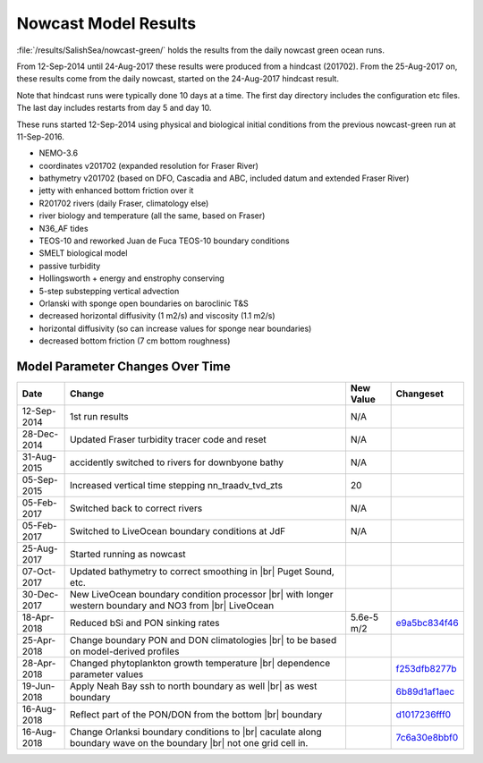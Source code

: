 .. _NowcastResults:

***************************
Nowcast Model Results
***************************

:file:`/results/SalishSea/nowcast-green/` holds the results from the daily nowcast green ocean runs.

From 12-Sep-2014 until 24-Aug-2017 these results were produced from a hindcast (201702).  From the 25-Aug-2017 on, these results come from the daily nowcast, started on the 24-Aug-2017 hindcast result.

Note that hindcast runs were typically done 10 days at a time.  The first day directory includes the configuration etc files.  The last day includes restarts from day 5 and day 10.

These runs started 12-Sep-2014 using physical and biological initial conditions from the previous nowcast-green run at 11-Sep-2016.


* NEMO-3.6
* coordinates v201702 (expanded resolution for Fraser River)
* bathymetry v201702 (based on DFO, Cascadia and ABC, included datum and extended Fraser River)
* jetty with enhanced bottom friction over it
* R201702 rivers (daily Fraser, climatology else)
* river biology and temperature (all the same, based on Fraser)
* N36_AF tides
* TEOS-10 and reworked Juan de Fuca TEOS-10 boundary conditions
* SMELT biological model
* passive turbidity
* Hollingsworth + energy and enstrophy conserving
* 5-step substepping vertical advection
* Orlanski with sponge open boundaries on baroclinic T&S
* decreased horizontal diffusivity (1 m2/s) and viscosity (1.1 m2/s)
* horizontal diffusivity (so can increase values for sponge near boundaries)
* decreased bottom friction (7 cm bottom roughness)

Model Parameter Changes Over Time
=================================

.. |br| raw:: html

    <br>

===========  ===================================================  ==============  ==================
Date                       Change                                 New Value       Changeset
===========  ===================================================  ==============  ==================
12-Sep-2014   1st run results                                      N/A
28-Dec-2014   Updated Fraser turbidity tracer code and reset       N/A
31-Aug-2015   accidently switched to rivers for downbyone bathy    N/A
05-Sep-2015   Increased vertical time stepping nn_traadv_tvd_zts   20
05-Feb-2017   Switched back to correct rivers                      N/A
05-Feb-2017   Switched to LiveOcean boundary conditions at JdF     N/A

25-Aug-2017   Started running as nowcast

07-Oct-2017   Updated bathymetry to correct smoothing in |br|
              Puget Sound, etc.

30-Dec-2017   New LiveOcean boundary condition processor |br|
              with longer western boundary and NO3 from |br|
              LiveOcean

18-Apr-2018   Reduced bSi and PON sinking rates                    5.6e-5 m/2      e9a5bc834f46_

25-Apr-2018   Change boundary PON and DON climatologies |br|
              to be based on model-derived profiles

28-Apr-2018   Changed phytoplankton growth temperature |br|
              dependence parameter values                                          f253dfb8277b_

19-Jun-2018  Apply Neah Bay ssh to north boundary as well |br|                     6b89d1af1aec_
             as west boundary

16-Aug-2018  Reflect part of the PON/DON from the bottom |br|                      d1017236fff0_
             boundary

16-Aug-2018  Change Orlanksi boundary conditions to |br|                           7c6a30e8bbf0_
             caculate along boundary wave on the boundary |br|
             not one grid cell in.
===========  ===================================================  ==============  ==================


.. _e9a5bc834f46: https://bitbucket.org/salishsea/ss-run-sets/commits/e9a5bc834f46
.. _f253dfb8277b: https://bitbucket.org/salishsea/ss-run-sets/commits/f253dfb8277b
.. _6b89d1af1aec: https://bitbucket.org/salishsea/ss-run-sets/commits/6b89d1af1aec
.. _d1017236fff0: https://bitbucket.org/salishsea/nemo-3.6-code/commits/d1017236fff0
.. _7c6a30e8bbf0: https://bitbucket.org/salishsea/nemo-3.6-code/commits/7c6a30e8bbf0

